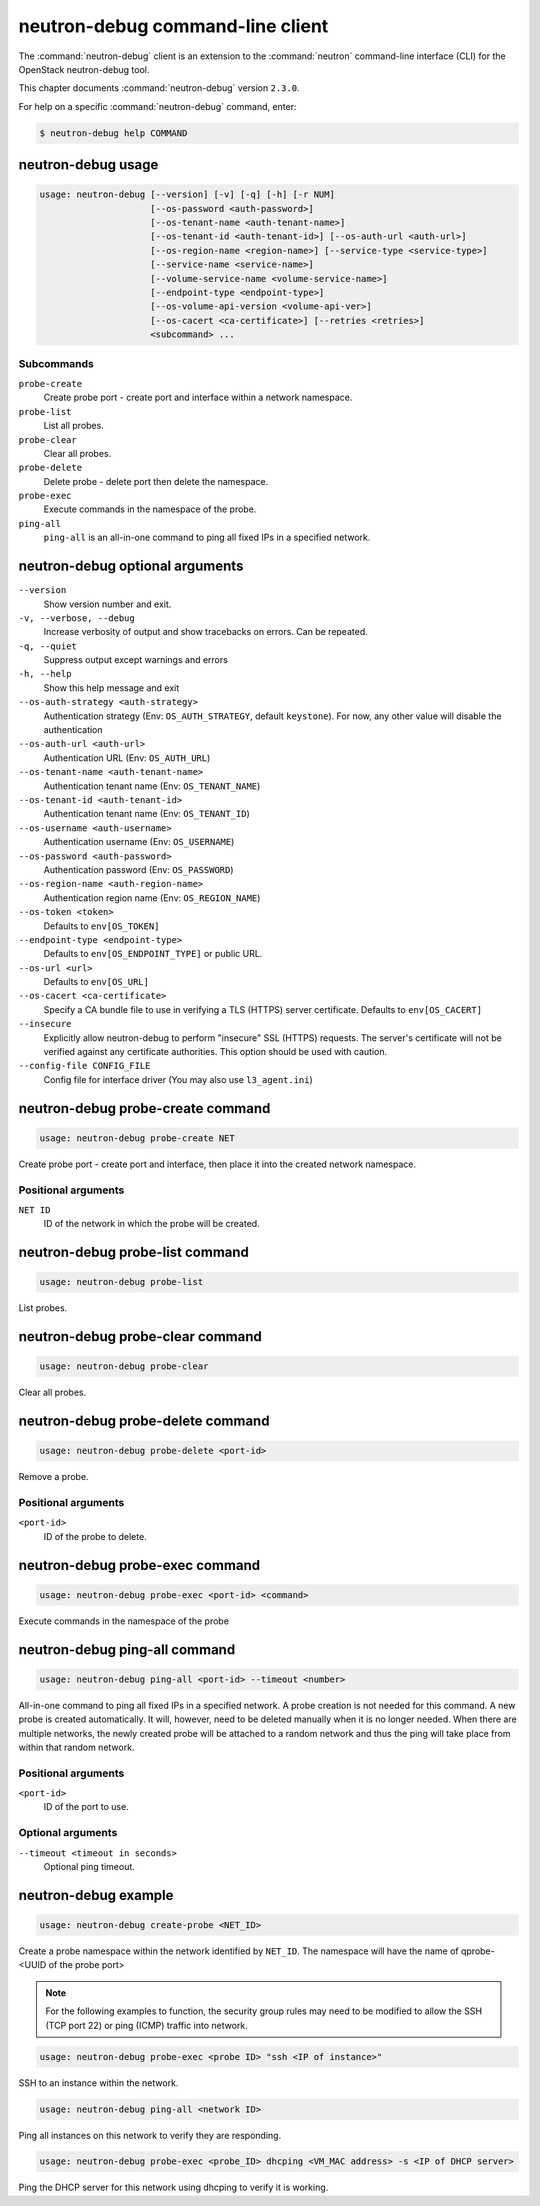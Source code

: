 .. This file is manually generated, unlike many of the other chapters.

=================================
neutron-debug command-line client
=================================

The :command:`neutron-debug` client is an extension to the :command:`neutron`
command-line interface (CLI) for the OpenStack neutron-debug tool.

This chapter documents :command:`neutron-debug` version ``2.3.0``.

For help on a specific :command:`neutron-debug` command, enter:

.. code-block:: console

   $ neutron-debug help COMMAND

.. _neutron-debug_usage:

neutron-debug usage
~~~~~~~~~~~~~~~~~~~

.. code-block:: console

   usage: neutron-debug [--version] [-v] [-q] [-h] [-r NUM]
                        [--os-password <auth-password>]
                        [--os-tenant-name <auth-tenant-name>]
                        [--os-tenant-id <auth-tenant-id>] [--os-auth-url <auth-url>]
                        [--os-region-name <region-name>] [--service-type <service-type>]
                        [--service-name <service-name>]
                        [--volume-service-name <volume-service-name>]
                        [--endpoint-type <endpoint-type>]
                        [--os-volume-api-version <volume-api-ver>]
                        [--os-cacert <ca-certificate>] [--retries <retries>]
                        <subcommand> ...

Subcommands
-----------

``probe-create``
  Create probe port - create port and interface within a network namespace.

``probe-list``
  List all probes.

``probe-clear``
  Clear all probes.

``probe-delete``
  Delete probe - delete port then delete the namespace.

``probe-exec``
  Execute commands in the namespace of the probe.

``ping-all``
  ``ping-all`` is an all-in-one command to ping all fixed IPs in a specified
  network.

.. _neutron-debug_optional:

neutron-debug optional arguments
~~~~~~~~~~~~~~~~~~~~~~~~~~~~~~~~

``--version``
  Show version number and exit.

``-v, --verbose, --debug``
  Increase verbosity of output and show tracebacks on errors. Can be repeated.

``-q, --quiet``
  Suppress output except warnings and errors

``-h, --help``
  Show this help message and exit

``--os-auth-strategy <auth-strategy>``
  Authentication strategy (Env: ``OS_AUTH_STRATEGY``, default ``keystone``).
  For now, any other value will disable the authentication

``--os-auth-url <auth-url>``
  Authentication URL (Env: ``OS_AUTH_URL``)

``--os-tenant-name <auth-tenant-name>``
  Authentication tenant name (Env: ``OS_TENANT_NAME``)

``--os-tenant-id <auth-tenant-id>``
  Authentication tenant name (Env: ``OS_TENANT_ID``)

``--os-username <auth-username>``
  Authentication username (Env: ``OS_USERNAME``)

``--os-password <auth-password>``
  Authentication password (Env: ``OS_PASSWORD``)

``--os-region-name <auth-region-name>``
  Authentication region name (Env: ``OS_REGION_NAME``)

``--os-token <token>``
  Defaults to ``env[OS_TOKEN]``

``--endpoint-type <endpoint-type>``
  Defaults to ``env[OS_ENDPOINT_TYPE]`` or public URL.

``--os-url <url>``
  Defaults to ``env[OS_URL]``

``--os-cacert <ca-certificate>``
  Specify a CA bundle file to use in verifying a TLS (HTTPS) server
  certificate. Defaults to ``env[OS_CACERT]``

``--insecure``
  Explicitly allow neutron-debug to perform "insecure" SSL (HTTPS) requests.
  The server's certificate will not be verified against any certificate
  authorities. This option should be used with caution.

``--config-file CONFIG_FILE``
  Config file for interface driver (You may also use ``l3_agent.ini``)

neutron-debug probe-create command
~~~~~~~~~~~~~~~~~~~~~~~~~~~~~~~~~~

.. code-block:: console

   usage: neutron-debug probe-create NET

Create probe port - create port and interface,
then place it into the created network namespace.

Positional arguments
--------------------

``NET ID``
  ID of the network in which the probe will be created.

neutron-debug probe-list command
~~~~~~~~~~~~~~~~~~~~~~~~~~~~~~~~

.. code-block:: console

   usage: neutron-debug probe-list

List probes.

neutron-debug probe-clear command
~~~~~~~~~~~~~~~~~~~~~~~~~~~~~~~~~

.. code-block:: console

   usage: neutron-debug probe-clear

Clear all probes.

neutron-debug probe-delete command
~~~~~~~~~~~~~~~~~~~~~~~~~~~~~~~~~~

.. code-block:: console

   usage: neutron-debug probe-delete <port-id>

Remove a probe.

Positional arguments
--------------------

``<port-id>``
  ID of the probe to delete.

neutron-debug probe-exec command
~~~~~~~~~~~~~~~~~~~~~~~~~~~~~~~~

.. code-block:: console

   usage: neutron-debug probe-exec <port-id> <command>

Execute commands in the namespace of the probe

neutron-debug ping-all command
~~~~~~~~~~~~~~~~~~~~~~~~~~~~~~

.. code-block:: console

   usage: neutron-debug ping-all <port-id> --timeout <number>

All-in-one command to ping all fixed IPs in a specified network.
A probe creation is not needed for this command.
A new probe is created automatically.
It will, however, need to be deleted manually when it is no longer needed.
When there are multiple networks, the newly created probe will be attached
to a random network and thus the ping will take place from within that
random network.

Positional arguments
--------------------

``<port-id>``
  ID of the port to use.

Optional arguments
------------------

``--timeout <timeout in seconds>``
  Optional ping timeout.

neutron-debug example
~~~~~~~~~~~~~~~~~~~~~

.. code-block:: console

   usage: neutron-debug create-probe <NET_ID>

Create a probe namespace within the network identified by ``NET_ID``.
The namespace will have the name of qprobe-<UUID of the probe port>

.. note::

   For the following examples to function, the security group rules
   may need to be modified to allow the SSH (TCP port 22) or ping
   (ICMP) traffic into network.

.. code-block:: console

   usage: neutron-debug probe-exec <probe ID> "ssh <IP of instance>"

SSH to an instance within the network.

.. code-block:: console

   usage: neutron-debug ping-all <network ID>

Ping all instances on this network to verify they are responding.

.. code-block:: console

   usage: neutron-debug probe-exec <probe_ID> dhcping <VM_MAC address> -s <IP of DHCP server>

Ping the DHCP server for this network using dhcping to verify it is working.
